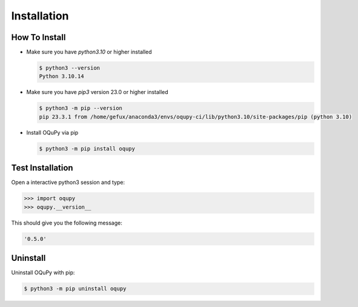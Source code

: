 .. _install-label:

Installation
============


How To Install
--------------

* Make sure you have `python3.10` or higher installed

  .. code-block:: none

    $ python3 --version
    Python 3.10.14


* Make sure you have `pip3` version 23.0 or higher installed

  .. code-block:: none

    $ python3 -m pip --version
    pip 23.3.1 from /home/gefux/anaconda3/envs/oqupy-ci/lib/python3.10/site-packages/pip (python 3.10)


* Install OQuPy via pip

  .. code-block:: none

    $ python3 -m pip install oqupy


Test Installation
-----------------

Open a interactive python3 session and type:

.. code-block:: python

  >>> import oqupy
  >>> oqupy.__version__

This should give you the following message:

.. code-block:: none

  '0.5.0'


Uninstall
---------

Uninstall OQuPy with pip:

.. code-block:: none

 $ python3 -m pip uninstall oqupy
